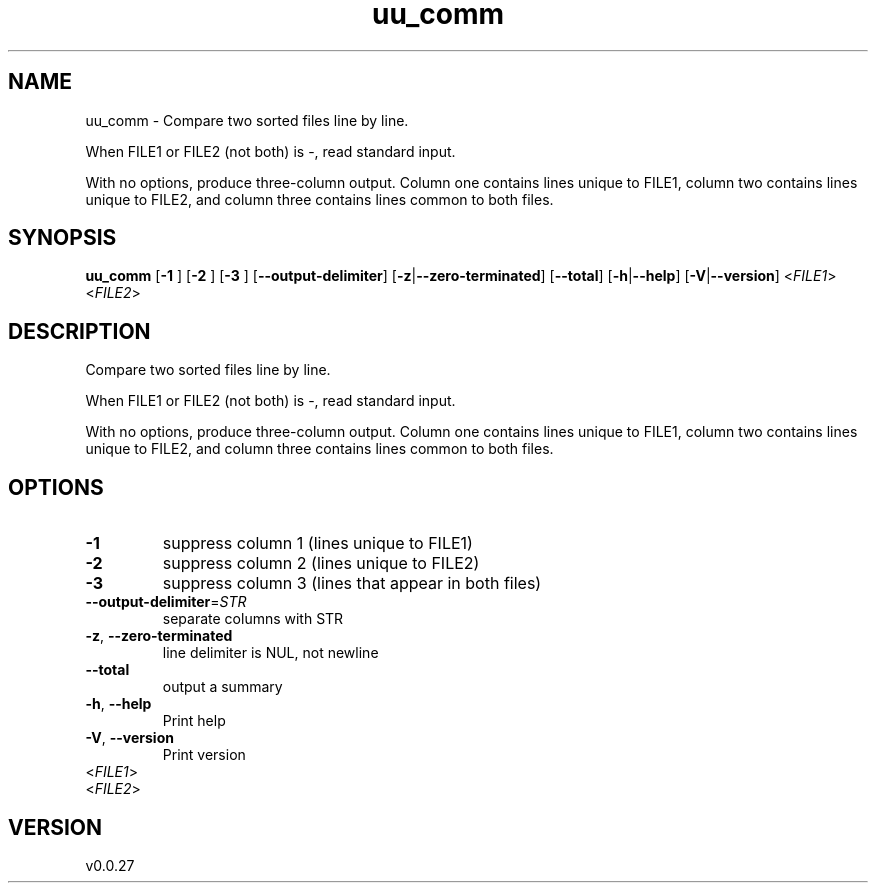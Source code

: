 .ie \n(.g .ds Aq \(aq
.el .ds Aq '
.TH uu_comm 1  "uu_comm 0.0.27" 
.SH NAME
uu_comm \- Compare two sorted files line by line.

When FILE1 or FILE2 (not both) is \-, read standard input.

With no options, produce three\-column output. Column one contains
lines unique to FILE1, column two contains lines unique to FILE2,
and column three contains lines common to both files.
.SH SYNOPSIS
\fBuu_comm\fR [\fB\-1 \fR] [\fB\-2 \fR] [\fB\-3 \fR] [\fB\-\-output\-delimiter\fR] [\fB\-z\fR|\fB\-\-zero\-terminated\fR] [\fB\-\-total\fR] [\fB\-h\fR|\fB\-\-help\fR] [\fB\-V\fR|\fB\-\-version\fR] <\fIFILE1\fR> <\fIFILE2\fR> 
.SH DESCRIPTION
Compare two sorted files line by line.
.PP
When FILE1 or FILE2 (not both) is \-, read standard input.
.PP
With no options, produce three\-column output. Column one contains
lines unique to FILE1, column two contains lines unique to FILE2,
and column three contains lines common to both files.
.SH OPTIONS
.TP
\fB\-1\fR
suppress column 1 (lines unique to FILE1)
.TP
\fB\-2\fR
suppress column 2 (lines unique to FILE2)
.TP
\fB\-3\fR
suppress column 3 (lines that appear in both files)
.TP
\fB\-\-output\-delimiter\fR=\fISTR\fR
separate columns with STR
.TP
\fB\-z\fR, \fB\-\-zero\-terminated\fR
line delimiter is NUL, not newline
.TP
\fB\-\-total\fR
output a summary
.TP
\fB\-h\fR, \fB\-\-help\fR
Print help
.TP
\fB\-V\fR, \fB\-\-version\fR
Print version
.TP
<\fIFILE1\fR>

.TP
<\fIFILE2\fR>

.SH VERSION
v0.0.27
